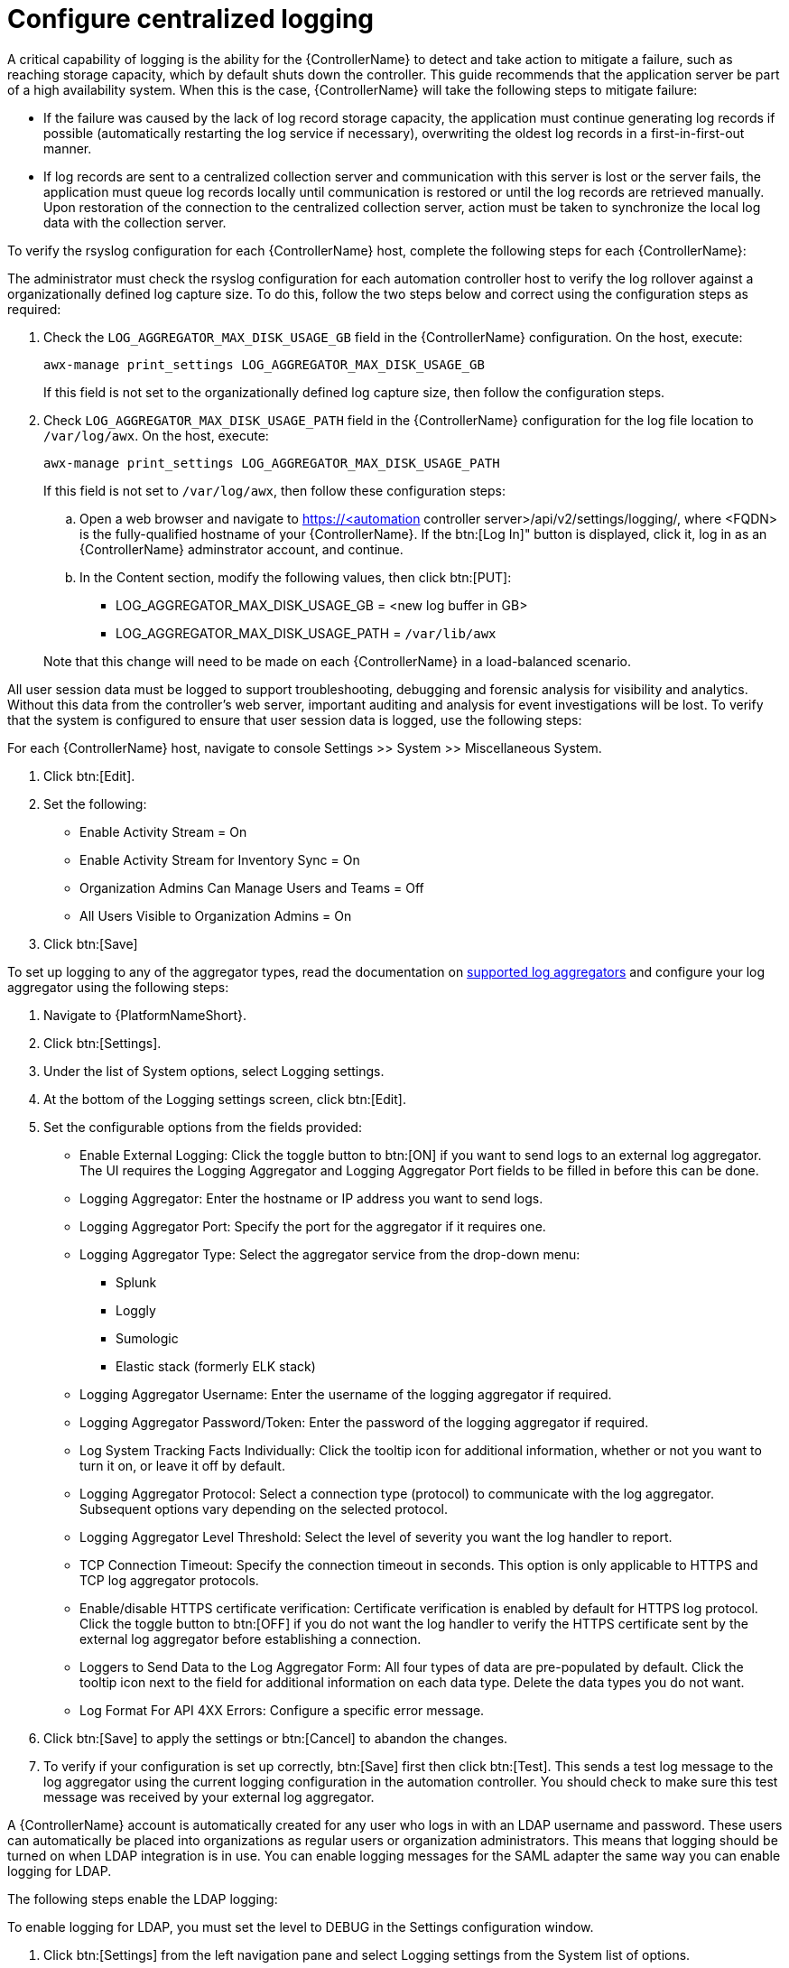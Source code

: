// Module included in the following assemblies:
// downstream/assemblies/assembly-hardening-aap.adoc

[id="proc-configure-centralized-logging_{context}"]

= Configure centralized logging

A critical capability of logging is the ability for the {ControllerName} to detect and take action to mitigate a failure, such as reaching storage capacity, which by default shuts down the controller. This guide recommends that the application server be part of a high availability system. When this is the case, {ControllerName} will take the following steps to mitigate failure: 

* If the failure was caused by the lack of log record storage capacity, the application must continue generating log records if possible (automatically restarting the log service if necessary), overwriting the oldest log records in a first-in-first-out manner.
* If log records are sent to a centralized collection server and communication with this server is lost or the server fails, the application must queue log records locally until communication is restored or until the log records are retrieved manually. Upon restoration of the connection to the centralized collection server, action must be taken to synchronize the local log data with the collection server.

To verify the rsyslog configuration for each {ControllerName} host, complete the following steps for each {ControllerName}:

The administrator must check the rsyslog configuration for each automation controller host to verify the log rollover against a organizationally defined log capture size. To do this, follow the two steps below and correct using the configuration steps as required:

. Check the `LOG_AGGREGATOR_MAX_DISK_USAGE_GB` field in the {ControllerName} configuration. On the host, execute:
+
----
awx-manage print_settings LOG_AGGREGATOR_MAX_DISK_USAGE_GB
----
+
If this field is not set to the organizationally defined log capture size, then follow the configuration steps.

. Check `LOG_AGGREGATOR_MAX_DISK_USAGE_PATH` field in the {ControllerName} configuration for the log file location to `/var/log/awx`.  On the host, execute:
+
----
awx-manage print_settings LOG_AGGREGATOR_MAX_DISK_USAGE_PATH
----
+
If this field is not set to `/var/log/awx`, then follow these configuration steps: 
+
--
.. Open a web browser and navigate to https://<automation controller server>/api/v2/settings/logging/, where <FQDN> is the fully-qualified hostname of your {ControllerName}. If the btn:[Log In]" button is displayed, click it, log in as an {ControllerName} adminstrator account, and continue.

.. In the Content section, modify the following values, then click btn:[PUT]:
+
* LOG_AGGREGATOR_MAX_DISK_USAGE_GB = <new log buffer in GB>
* LOG_AGGREGATOR_MAX_DISK_USAGE_PATH = `/var/lib/awx`
--
+ 
Note that this change will need to be made on each {ControllerName} in a load-balanced scenario.

All user session data must be logged to support troubleshooting, debugging and forensic analysis for visibility and analytics. Without this data from the controller’s web server, important auditing and analysis for event investigations will be lost. To verify that the system is configured to ensure that user session data is logged, use the following steps:

For each {ControllerName} host, navigate to console Settings >> System >> Miscellaneous System.

. Click btn:[Edit].
. Set the following:
* Enable Activity Stream = On
* Enable Activity Stream for Inventory Sync = On
* Organization Admins Can Manage Users and Teams = Off
* All Users Visible to Organization Admins = On
. Click btn:[Save]

To set up logging to any of the aggregator types, read the documentation on link:https://docs.ansible.com/automation-controller/latest/html/administration/logging.html#logging-aggregator-services[supported log aggregators] and configure your log aggregator using the following steps:

. Navigate to {PlatformNameShort}.
. Click btn:[Settings].
. Under the list of System options, select Logging settings.
. At the bottom of the Logging settings screen, click btn:[Edit].
. Set the configurable options from the fields provided:
* Enable External Logging: Click the toggle button to btn:[ON] if you want to send logs to an external log aggregator. The UI requires the Logging Aggregator and Logging Aggregator Port fields to be filled in before this can be done.
* Logging Aggregator: Enter the hostname or IP address you want to send logs.
* Logging Aggregator Port: Specify the port for the aggregator if it requires one.
* Logging Aggregator Type: Select the aggregator service from the drop-down menu:
** Splunk
** Loggly
** Sumologic
** Elastic stack (formerly ELK stack)
* Logging Aggregator Username: Enter the username of the logging aggregator if required.
* Logging Aggregator Password/Token: Enter the password of the logging aggregator if required.
* Log System Tracking Facts Individually: Click the tooltip icon for additional information, whether or not you want to turn it on, or leave it off by default.
* Logging Aggregator Protocol: Select a connection type (protocol) to communicate with the log aggregator. Subsequent options vary depending on the selected protocol.
* Logging Aggregator Level Threshold: Select the level of severity you want the log handler to report.
* TCP Connection Timeout: Specify the connection timeout in seconds. This option is only applicable to HTTPS and TCP log aggregator protocols.
* Enable/disable HTTPS certificate verification: Certificate verification is enabled by default for HTTPS log protocol. Click the toggle button to btn:[OFF] if you do not want the log handler to verify the HTTPS certificate sent by the external log aggregator before establishing a connection.
* Loggers to Send Data to the Log Aggregator Form: All four types of data are pre-populated by default. Click the tooltip icon next to the field for additional information on each data type. Delete the data types you do not want.
* Log Format For API 4XX Errors: Configure a specific error message.
. Click btn:[Save] to apply the settings or btn:[Cancel] to abandon the changes.
. To verify if your configuration is set up correctly, btn:[Save] first then click btn:[Test]. This sends a test log message to the log aggregator using the current logging configuration in the automation controller. You should check to make sure this test message was received by your external log aggregator.

A {ControllerName} account is automatically created for any user who logs in with an LDAP username and password. These users can automatically be placed into organizations as regular users or organization administrators. This means that logging should be turned on when LDAP integration is in use. You can enable logging messages for the SAML adapter the same way you can enable logging for LDAP.

The following steps enable the LDAP logging:

To enable logging for LDAP, you must set the level to DEBUG in the Settings configuration window.

. Click btn:[Settings] from the left navigation pane and select Logging settings from the System list of options.
. Click btn:[Edit].
. Set the Logging Aggregator Level Threshold field to Debug.
. Click btn:[Save] to save your changes.

